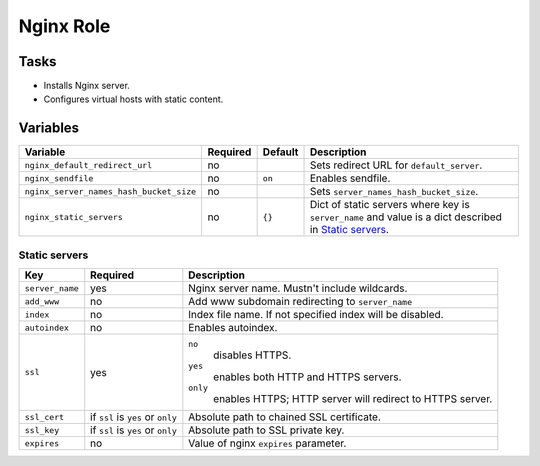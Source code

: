 ==========
Nginx Role
==========

Tasks
=====

* Installs Nginx server.
* Configures virtual hosts with static content.


Variables
=========

+-----------------------------------------+----------+---------+------------------------------------------------------------------+
| Variable                                | Required | Default | Description                                                      |
+=========================================+==========+=========+==================================================================+
| ``nginx_default_redirect_url``          | no       |         | Sets redirect URL for ``default_server``.                        |
+-----------------------------------------+----------+---------+------------------------------------------------------------------+
| ``nginx_sendfile``                      | no       | ``on``  | Enables sendfile.                                                |
+-----------------------------------------+----------+---------+------------------------------------------------------------------+
| ``nginx_server_names_hash_bucket_size`` | no       |         | Sets ``server_names_hash_bucket_size``.                          |
+-----------------------------------------+----------+---------+------------------------------------------------------------------+
| ``nginx_static_servers``                | no       | ``{}``  | Dict of static servers where key is ``server_name`` and value is |
|                                         |          |         | a dict described in `Static servers`_.                           |
+-----------------------------------------+----------+---------+------------------------------------------------------------------+

Static servers
--------------

+-----------------+-----------------------------------+-------------------------------------------------------------+
| Key             | Required                          | Description                                                 |
+=================+===================================+=============================================================+
| ``server_name`` | yes                               | Nginx server name. Mustn't include wildcards.               |
+-----------------+-----------------------------------+-------------------------------------------------------------+
| ``add_www``     | no                                | Add www subdomain redirecting to ``server_name``            |
+-----------------+-----------------------------------+-------------------------------------------------------------+
| ``index``       | no                                | Index file name. If not specified index will be disabled.   |
+-----------------+-----------------------------------+-------------------------------------------------------------+
| ``autoindex``   | no                                | Enables autoindex.                                          |
+-----------------+-----------------------------------+-------------------------------------------------------------+
| ``ssl``         | yes                               | ``no``                                                      |
|                 |                                   |   disables HTTPS.                                           |
|                 |                                   | ``yes``                                                     |
|                 |                                   |   enables both HTTP and HTTPS servers.                      |
|                 |                                   | ``only``                                                    |
|                 |                                   |   enables HTTPS; HTTP server will redirect to HTTPS server. |
+-----------------+-----------------------------------+-------------------------------------------------------------+
| ``ssl_cert``    | if ``ssl`` is ``yes`` or ``only`` | Absolute path to chained SSL certificate.                   |
+-----------------+-----------------------------------+-------------------------------------------------------------+
| ``ssl_key``     | if ``ssl`` is ``yes`` or ``only`` | Absolute path to SSL private key.                           |
+-----------------+-----------------------------------+-------------------------------------------------------------+
| ``expires``     | no                                | Value of nginx ``expires`` parameter.                       |
+-----------------+-----------------------------------+-------------------------------------------------------------+
